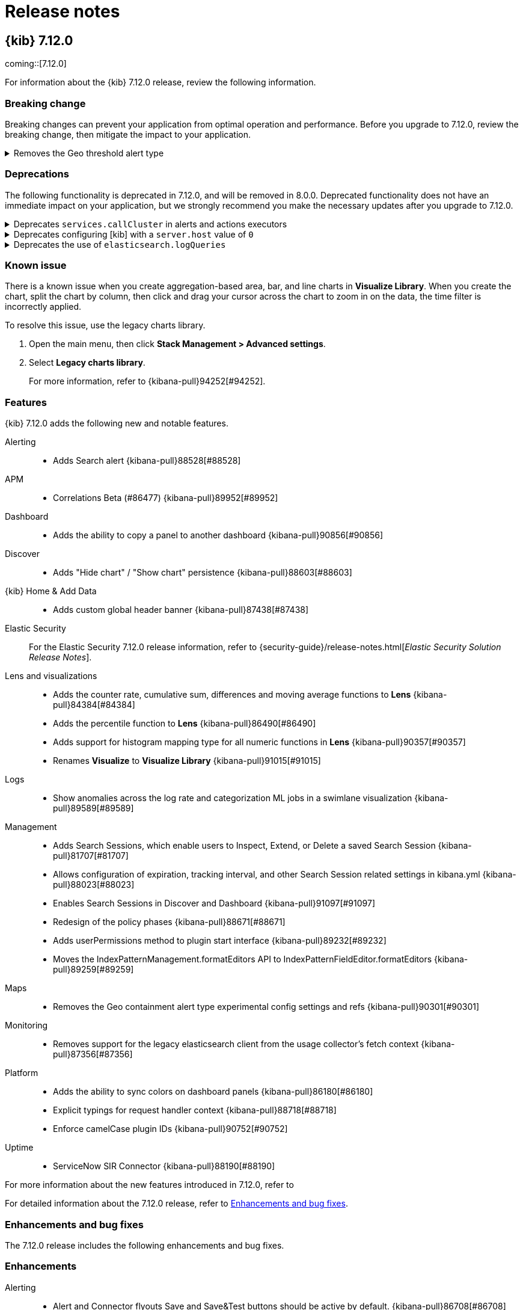 [[release-notes]]
= Release notes

[partintro]
--
// Use these for links to issue and pulls. Note issues and pulls redirect one to
// each other on Github, so don't worry too much on using the right prefix.
:issue: https://github.com/elastic/kibana/issues/
:pull: https://github.com/elastic/kibana/pull/

Review important information about the {kib} 7.12.x releases.

* <<release-notes-7.12.0>>

////
TEMPLATE:

[[release-notes-x.x.x]]
== {kib} x.x.x

coming::[x.x.x]

For information about the {kib} x.x.x release, review the following information.

[float]
[[breaking-changes-x.x.x]]
=== Breaking change

Breaking changes can prevent your application from optimal operation and performance. Before you upgrade to x.x.x, review the breaking change, then mitigate the
impact to your application.

// The following section is re-used in the Installation and Upgrade Guide

// tag::notable-breaking-changes[]

[discrete]
[[x.x.x-breaking-change]]
.Breaking change title
[%collapsible]
====
*Details:* +

*Impact* +

====

// end::notable-breaking-changes[]

[float]
[[deprecation-vx.x.x]]
=== Deprecations

The following functionality is deprecated in x.x.x, and will be removed in 8.0.0. Deprecated functionality does not have an immediate impact on your application, but 
we strongly recommend you make the necessary updates after you upgrade to x.x.x. 

[discrete]
[[alerting-7.12.0-deprecation]]
.Deprecation title
[%collapsible]
====
*Details* +

*Impact* +

====

[float]
[[known-issues-vx.x.x]]
=== Known issues

[float]
[[feaatures-vx.x.x]]
=== Features

{kib} x.x.x adds the following new and notable features.

For more information about the new features introduced in x.x.x, refer to 
//{kibana-ref-all}/x.x/whats-new.html[What's new in x.x].

For detailed information about the x.x.x release, refer to <<enhancements-and-bug-fixes-vx.x.x,Enhancements and bug fixes>>.

[[enhancements-and-bug-fixes-vx.x.x]]
=== Enhancements and bug fixes

The x.x.x release includes the following enhancements and bug fixes. 

[float]
[[enhancement-vx.x.x]]
=== Enhancements

[float]
[[bug-vx.x.x]]
=== Bug fixes

////

--

[[release-notes-7.12.0]]
== {kib} 7.12.0

coming::[7.12.0]

For information about the {kib} 7.12.0 release, review the following information.

[float]
[[breaking-changes-7.12.0]]
=== Breaking change

Breaking changes can prevent your application from optimal operation and performance. Before you upgrade to 7.12.0, review the breaking change, then mitigate the
impact to your application.

// The following section is re-used in the Installation and Upgrade Guide

// tag::notable-breaking-changes[]

[discrete]
[[maps-7.12.0-breaking-change]]
.Removes the Geo threshold alert type
[%collapsible]
====
*Details:* +
Geo containment alerts and the Geo threshold alert type have similar functionality, so the Geo threshold alert type has been removed. For more information, refer to {kibana-pull}89632[#89632].

*Impact* +
Use Geo containment alerts.
====

// end::notable-breaking-changes[]

[float]
[[deprecation-v7.12.0]]
=== Deprecations

The following functionality is deprecated in 7.12.0, and will be removed in 8.0.0. Deprecated functionality does not have an immediate impact on your application, but 
we strongly recommend you make the necessary updates after you upgrade to 7.12.0. 

[discrete]
[[alerting-7.12.0-deprecation]]
.Deprecates `services.callCluster` in alerts and actions executors
[%collapsible]
====
*Details* +
Deprecates `services.callCluster` in the alert and action type executors. For more information, refer to {kibana-pull}86474[#86474].

*Impact* +
Use `services.scopedClusterClient`.
====

[discrete]
[[management-7.12.0-deprecation]]
.Deprecates configuring [kib] with a `server.host` value of `0`
[%collapsible]
====
*Details* +
In the new version of joi, `0` is an invalid hostname. When upgraded, the extra validate function can be removed. For more information, refer to {kibana-pull}87114[#87114].

*Impact* +
To bind to all interfaces, use `0.0.0.0`.
====

[discrete]
[[platform-7.12.0-deprecation]]
.Deprecates the use of `elasticsearch.logQueries`
[%collapsible]
====
*Details* +
When `logging.verbose: true` or `logging.root.level: 'debug'`, {es} query logs are now always shown. 
In 7.11.0 and earlier, {es} query logs were not included in verbose logging unless `elasticsearch.logQueries` was configured. 
For more information, refer to {kibana-pull}89296[#89296].

*Impact* +
To use verbose logging without {es} query logs, configure the query logs to `off` in kibana.yml:
[source,js]
----
logging:
  loggers:
     - context: elasticsearch.query
       level: off
----
====

[float]
[[known-issues-v7.12.0]]
=== Known issue

There is a known issue when you create aggregation-based area, bar, and line charts in *Visualize Library*. When you create the chart, split the chart by column, 
then click and drag your cursor across the chart to zoom in on the data, the time filter is incorrectly applied.

To resolve this issue, use the legacy charts library.

. Open the main menu, then click *Stack Management > Advanced settings*.

. Select *Legacy charts library*.
+
For more information, refer to {kibana-pull}94252[#94252].

[float]
[[feaatures-v7.12.0]]
=== Features

{kib} 7.12.0 adds the following new and notable features.

Alerting::
* Adds Search alert {kibana-pull}88528[#88528]
APM::
* Correlations Beta (#86477) {kibana-pull}89952[#89952]
Dashboard::
* Adds the ability to copy a panel to another dashboard {kibana-pull}90856[#90856]
Discover::
* Adds "Hide chart" / "Show chart" persistence {kibana-pull}88603[#88603]
{kib} Home & Add Data::
* Adds custom global header banner {kibana-pull}87438[#87438]
Elastic Security::
For the Elastic Security 7.12.0 release information, refer to {security-guide}/release-notes.html[_Elastic Security Solution Release Notes_].
Lens and visualizations::
* Adds the counter rate, cumulative sum, differences and moving average functions to *Lens* {kibana-pull}84384[#84384]
* Adds the percentile function to *Lens* {kibana-pull}86490[#86490]
* Adds support for histogram mapping type for all numeric functions in *Lens* {kibana-pull}90357[#90357]
* Renames *Visualize* to *Visualize Library* {kibana-pull}91015[#91015]
Logs::
* Show anomalies across the log rate and categorization ML jobs in a swimlane visualization {kibana-pull}89589[#89589]
Management::
* Adds Search Sessions, which enable users to Inspect, Extend, or Delete a saved Search Session {kibana-pull}81707[#81707]
* Allows configuration of expiration, tracking interval, and other Search Session related settings in kibana.yml {kibana-pull}88023[#88023]
* Enables Search Sessions in Discover and Dashboard {kibana-pull}91097[#91097]
* Redesign of the policy phases {kibana-pull}88671[#88671]
* Adds userPermissions method to plugin start interface {kibana-pull}89232[#89232]
* Moves the IndexPatternManagement.formatEditors API to IndexPatternFieldEditor.formatEditors {kibana-pull}89259[#89259]
Maps::
* Removes the Geo containment alert type experimental config settings and refs {kibana-pull}90301[#90301]
Monitoring::
* Removes support for the legacy elasticsearch client from the usage collector's fetch context {kibana-pull}87356[#87356]
Platform::
* Adds the ability to sync colors on dashboard panels {kibana-pull}86180[#86180]
* Explicit typings for request handler context {kibana-pull}88718[#88718]
* Enforce camelCase plugin IDs {kibana-pull}90752[#90752]
Uptime::
* ServiceNow SIR Connector {kibana-pull}88190[#88190]

For more information about the new features introduced in 7.12.0, refer to 
//{kibana-ref-all}/7.12/whats-new.html[What's new in 7.12].

For detailed information about the 7.12.0 release, refer to <<enhancements-and-bug-fixesV7.12.0,Enhancements and bug fixes>>.

[[enhancements-and-bug-fixesV7.12.0]]
=== Enhancements and bug fixes

The 7.12.0 release includes the following enhancements and bug fixes. 

[float]
[[enhancement-v7.12.0]]
=== Enhancements
Alerting::
* Alert and Connector flyouts Save and Save&Test buttons should be active by default. {kibana-pull}86708[#86708]
* Adds a "Refresh" button to the alerts list and alert details views {kibana-pull}87016[#87016]
* Allow user to select existing connector of same type when fixing broken connector {kibana-pull}89062[#89062]
* Adds support for custom alert ids {kibana-pull}89814[#89814]
APM::
* Showing confirmation modal on Alert Add/Edit when flyout closed without saving and changes made. {kibana-pull}86370[#86370]
* Instances latency distribution chart {kibana-pull}88546[#88546]
* Round start and end values {kibana-pull}89030[#89030]
Canvas::
* Adds support for IP data type {kibana-pull}85087[#85087]
* Adds Label option for Dropdown Control {kibana-pull}88505[#88505]
Dashboard::
* Adds URL encoding for URL drilldowns {kibana-pull}86902[#86902]
* Removes Panels from URL {kibana-pull}86939[#86939]
* Adds URL template editor {kibana-pull}88577[#88577]
* Enable right click on visualizations and dashboards listings {kibana-pull}88936[#88936]
* Adds Save as button to top menu {kibana-pull}90320[#90320]
* Improves error messages when in Dashboard {kibana-pull}90668[#90668]
* Adds Unsaved Changes Badge {kibana-pull}91073[#91073]
* Combines Discard & Cancel {kibana-pull}91267[#91267]
* Adds the ability to stay in Edit Mode After Dashboard Quicksave {kibana-pull}91729[#91729]
* Dashboard Save As New by Default {kibana-pull}91761[#91761]
Discover::
* Change default sort handling {kibana-pull}85561[#85561]
* Replaces EuiCodeBlock with Monaco editor {kibana-pull}90781[#90781]
{kib} Home & Add Data::
* Fixes values of `products.min_price` field in Kibana sample ecommerce data set {kibana-pull}90428[#90428]
* Navigation search now implements keyword registration for applications, allowing you to search for applications by keywords as well as by title {kibana-pull}85686[#85686]
* Updated favicons {kibana-pull}87271[#87271]
Elastic Security::
For the Elastic Security 7.12.0 release information, refer to {security-guide}/release-notes.html[_Elastic Security Solution Release Notes_].
Lens and visualizations::
* Adds more in-editor Advanced documentation in *Lens* {kibana-pull}86821[#86821]
* Adds specific IP and Range/Interval sorting to datatable in *Lens* {kibana-pull}87006[#87006]
* Use datagrid with resizable columns for datatable in *Lens* {kibana-pull}88069[#88069]
* Use first decimal when required for data summaries in *Lens* {kibana-pull}88463[#88463]
* Hide column in *Lens* table {kibana-pull}88680[#88680]
* Table column text alignment in *Lens* {kibana-pull}89300[#89300]
* Allow custom label for fields via index pattern field management in *TSVB* {kibana-pull}84612[#84612]
* Align *Lens* and *Visualize Library* top nav buttons and behaviour {kibana-pull}86922[#86922]
* Align *Lens* and *Visualize Library* breadcrumbs {kibana-pull}86941[#86941]
* User should be able to set a specific tilemap service using the mapStyle property in *Vega* {kibana-pull}88440[#88440]
* Leaflet (https://leafletjs.com/) map layer in *Vega* was replaced by MapBox (https://www.mapbox.com/) {kibana-pull}88605[#88605]
* Communicate the index pattern to the dashboard for *Timelion* visualizations {kibana-pull}90623[#90623]
* Adds a new "Series Agg" to count the number of series in *TSVB* {kibana-pull}91225[#91225]
* Support min and max with histogram data types in *TSVB* {kibana-pull}91581[#91581]
* Adds possibility to folding in CodeEditor. Updates 'spec viewer' in *Vega* and 'request/response code viewer' in inspector {kibana-pull}90152[#90152]
Logs::
* Adds sorting capabilities to categories page {kibana-pull}88051[#88051]
* Display category in anomalies table {kibana-pull}88677[#88677]
Machine Learning::
* Adds documentation links in the help menu for machine learning {kibana-pull}85366[#85366]
* Redesign file-based Data Visualizer {kibana-pull}87598[#87598]
* Data Frame Analytics: Adds scatterplot matrix to regression/classification results pages. {kibana-pull}88353[#88353]
* Anomaly Detection: add anomalies map to explorer for jobs with 'lat_long' function {kibana-pull}88416[#88416]
* Improves model snapshot revert UI experience {kibana-pull}88588[#88588]
* Adds embedded map to geo_point fields for Data Visualizer {kibana-pull}88880[#88880]
* Adds ML deep links to navigational search {kibana-pull}88958[#88958]
* Anomaly Detection alert type {kibana-pull}89286[#89286]
* Adds Lens and Discover integration to index based Data Visualizer {kibana-pull}89471[#89471]
* Data Frame Analytics creation: improve existing job check {kibana-pull}89627[#89627]
* Data Frame Analytics: ROC Curve Chart {kibana-pull}89991[#89991]
* Data Frame Analytics: Support early stopping data frame analytics job parameter {kibana-pull}90695[#90695]
* Data Frame Analytics creation wizard: adds support for extended hyper-parameters {kibana-pull}90843[#90843]
* Adds Create Data Frame Analytics card to Data Visualizer {kibana-pull}91011[#91011]
* Anomaly Detection: when no anomalies present for time range show no results message {kibana-pull}91151[#91151]
* Adds index pattern runtime fields to anomaly detection wizards {kibana-pull}91168[#91168]
* Anomaly Detection alert initialisation from the ML app  {kibana-pull}91283[#91283]
* Prevent duplicate notifications about the same anomaly result  {kibana-pull}91485[#91485]
* Filtering runtime mappings in anomaly detection wizards {kibana-pull}91534[#91534]
Management::
* Adds support to configure a URI parts processor {kibana-pull}86163[#86163]
* In Index Management, Data Streams tab now displays data streams with long names much better {kibana-pull}86285[#86285]
* Adds a timeline component to the Index Lifecycle Management plugin so that users get a more intuitive understanding of how long data will be in a given phase {kibana-pull}88024[#88024]
* Adds runtime fields to index patterns and searchsource {kibana-pull}88542[#88542]
* Adds a field editor in the index pattern management app that lets you create and edit runtime fields, adding them to the index pattern field list {kibana-pull}88995[#88995]
* Adds better UI support for runtime fields Transforms  {kibana-pull}90363[#90363]
* Transforms: Adds retention policy options to transform UI {kibana-pull}91162[#91162]
* Transforms: Adds missing bucket checkbox to group by popover form {kibana-pull}91650[#91650]
Maps::
* Always show solution layers {kibana-pull}86053[#86053]
* Labels for polygons and lines {kibana-pull}86191[#86191]
* Term join limit {kibana-pull}86491[#86491]
* Show map saved objects in visualize listing page {kibana-pull}87165[#87165]
* Set containment alert recovery action group to 'No longer contained' {kibana-pull}87182[#87182]
* Support geometry-collection {kibana-pull}87867[#87867]
* Scale control {kibana-pull}88031[#88031]
* Use chart pallete registry to support sync colors in dashboard {kibana-pull}88099[#88099]
* Allow saving maps to dashboards {kibana-pull}88759[#88759]
Metrics::
* Adds custom metrics to node tooltip {kibana-pull}88545[#88545]
* Adds ability to filter anomaly detection datafeed {kibana-pull}89721[#89721]
* Adds helper text to of expressions when creating Threshold Alerts {kibana-pull}89750[#89750]
* Adds warning severity to Metric Alerts {kibana-pull}90070[#90070]
* Adds ability for user to set anomaly threshold {kibana-pull}90313[#90313]
Monitoring::
* Removes deprecated watcher-based cluster alerts {kibana-pull}85047[#85047]
* Large shard alert {kibana-pull}89410[#89410]
* Enable edit/create for Stack Monitoring alerts in Alerts Management {kibana-pull}91726[#91726]
Operations::
* Adds docker images for ARM64 based operating systems {kibana-pull}84831[#84831]
* Enables support for {es} clusters using action.destructive_requires_name=true {kibana-pull}88986[#88986]
Platform::
* Replaces legacy visualize chart library with @elastic/charts {kibana-pull}78154[#78154]
* Implements new palette service {kibana-pull}86876[#86876]
* Support `pit` and `search_after` in server `savedObjects.find` {kibana-pull}89915[#89915]
* Adds support for limited concurrency tasks {kibana-pull}90365[#90365]
Security::
* Adds audit events for spaces {kibana-pull}86343[#86343]
* Updates the user management page with a new design and functionality {kibana-pull}87133[#87133]
* Allow custom index privileges for role management {kibana-pull}88076[#88076]
Sharing::
* Anonymous authentication is now exposed in Dashboard, Discover and Visualize apps in the *Share* menu {kibana-pull}86965[#86965]
Uptime::
* Service overview: Introduce time-series comparison {kibana-pull}88665[#88665]
* Break down transaction table api removing the sparklines {kibana-pull}88946[#88946]
* Expand synthetic journey step thumbnail on hover {kibana-pull}89179[#89179]
* Waterfall filters {kibana-pull}89185[#89185]
* Adds waterfall flyout {kibana-pull}89449[#89449]
* Removes UI filters from UI {kibana-pull}89793[#89793]
* Adds nav search keywords for uptime and user experience app {kibana-pull}90616[#90616]
* Format `PingList` duration time as seconds when appropriate {kibana-pull}90703[#90703]

[float]
[[bug-v7.12.0]]
=== Bug fixes
Alerting::
* Edit alert should show and update all actions with deleted connectors {kibana-pull}86838[#86838]
* Gracefully handling unknown action type {kibana-pull}86910[#86910]
* Adds missing configuration options for the alerting related plugins to the kibana-docker. {kibana-pull}88297[#88297]
* Ensures we always select the correct index in UI tests {kibana-pull}88876[#88876]
* Fixes a bad UX for `xpack.actions.enabled` is set as false. UI should show the proper message instead of the endless spinner. {kibana-pull}89043[#89043]
* Skips Alert Instances that were instantiated but have no scheduled actions {kibana-pull}91179[#91179]
APM::
* Latency percentile labels and instances table support {kibana-pull}91758[#91758]
* [Kql Search Bar suggests values outside the selected time range {kibana-pull}91918[#91918]
Dashboard::
* Fixes Dashboard OnAppLeave {kibana-pull}86193[#86193]
* Fixes Visualize Link Redirecting to Dashboard Linked Visualization {kibana-pull}90243[#90243]
* Removes Multiple History Entries & Stay in Edit Mode on Save As {kibana-pull}92105[#92105]
Discover::
* Adds icon for nested fields in sidebar {kibana-pull}85147[#85147]
* Could not expand cell content in DiscoverGrid {kibana-pull}91289[#91289]
* Fixes icon for conflicting fields {kibana-pull}90641[#90641]
Elastic Security::
For the Elastic Security 7.12.0 release information, refer to {security-guide}/release-notes.html[_Elastic Security Solution Release Notes_].
Lens and visualizations::
* Make sure filter object is persistable {kibana-pull}87828[#87828]
* Close popover on repeated button click {kibana-pull}87834[#87834]
* Make Lens intervals default value adapt to histogram:maxBars Advanced Setting changes {kibana-pull}89305[#89305]
* Fixes telemetry read only error {kibana-pull}91104[#91104]
* Fixes empty display name issue in XY chart {kibana-pull}91132[#91132]
* Pass used histogram interval to chart {kibana-pull}91370[#91370]
* Fixes unformatted timeseries functions {kibana-pull}92498[#92498]
* Fixes sorting undefined, null and NaN values {kibana-pull}92575[#92575]
* Adds better aria-labels for global search and field search in Lens {kibana-pull}89215[#89215]
* Vega Maps Referencing from kibana.yml {kibana-pull}88316[#88316]
* Fixes the timeseries legend, renders the metric, gauge charts for series with empty strings {kibana-pull}90760[#90760]
* Restores signal values on refresh {kibana-pull}90774[#90774]
* Stop inserting zeroes for null series {kibana-pull}90861[#90861]
Logs::
* Use useMlHref hook for ML links {kibana-pull}90935[#90935]
* Check for privileges with user management links {kibana-pull}91134[#91134]
Machine Learning::
* Fixes rare page crash when deleting anomaly detection job {kibana-pull}88622[#88622]
* Allow filtering by mlcategory in Anomaly Explorer Influencers list {kibana-pull}90282[#90282]
* Stops new line on enter key press for KQL query bars {kibana-pull}90960[#90960]
* Data Frame Analytics cloning: ensure classification hyperparameters retained when cloning job {kibana-pull}91507[#91507]
* Data Frame Analytics exploration page: filters improvements {kibana-pull}91748[#91748]
* Fixes event rate chart annotation position {kibana-pull}91899[#91899]
* Data Frame Analytics: Improved error handling for scatterplot matrix. {kibana-pull}91993[#91993]
* Fixes handling of built-in models  {kibana-pull}92154[#92154]
* Data Frame Analytics wizard: ensure required config options are loaded before enabling `Continue` {kibana-pull}92254[#92254]
* Anomaly Explorer:  ensure filtering works as expected when influencer value has trailing backslash {kibana-pull}92471[#92471]
Management::
* Use "untitled" filename for panels with no title in dashboard {kibana-pull}86333[#86333]
* Fixes saved object view path {kibana-pull}89057[#89057]
* Fixes a documentation link in Upgrade Assistant that directed users to information on Snapshot and Restore {kibana-pull}89363[#89363]
* Can't create single character index without wildcard {kibana-pull}90919[#90919]
* Fixes a small form validation bug that required an input for the set processor value field and gsub processor replacement field {kibana-pull}91146[#91146]
* The rollup job form now has an autofocus on the input field after the switch between cron expression and frequency selection {kibana-pull}86324[#86324]
Maps::
* Geo containment latency and concurrent containment fix {kibana-pull}86980[#86980]
* Fixes users without access to Maps should not have the option to create them {kibana-pull}88830[#88830]
* Fixes reporting jobs fail when Elastic Maps Service (EMS) is unavailable {kibana-pull}90834[#90834]
* Fixes geo shape agg telemetry not collecting due to missing index pattern IDs {kibana-pull}90886[#90886]
* Fixes issue preventing WebGL warning message from appearing {kibana-pull}91069[#91069]
Metrics::
* Completely remove GraphQL and Apollo {kibana-pull}89036[#89036]
* Fixes history drawer when navigation is docked {kibana-pull}89630[#89630]
* Fixes alert preview accuracy with new Notify settings {kibana-pull}89939[#89939]
* Fixes saving/loading saved views from URL {kibana-pull}90216[#90216]
* Fixes node details overlay title with long host name {kibana-pull}90825[#90825]
* Fixes alerts repeatedly firing "recovered" actions {kibana-pull}91038[#91038]
Monitoring::
* Fetch status once and change fetchStatus to support an array of clusters {kibana-pull}91749[#91749]
* Adds missing fields for security telemetry {kibana-pull}91920[#91920]
Platform::
* Cancel expired tasks as part of the available workers check {kibana-pull}88483[#88483]
* Reject invalid Timeout values in Task Type Definitions {kibana-pull}88602[#88602]
* Increment task `attempts` when they fail during markTaskAsRunning {kibana-pull}88669[#88669]
* Fixes lens doesn't cancel pending search requests when navigating away or re-running a search {kibana-pull}91486[#91486]
Reporting::
* Deserialize query string options for serverside ES Query {kibana-pull}90050[#90050]
Security::
* Removes the ability to generate an ephemeral encryption key in production {kibana-pull}81511[#81511]
* Fixes ECS audit logging config settings for docker environments {kibana-pull}92497[#92497]
Sharing::
* Resilient saved object migration algorithm {kibana-pull}78413[#78413]

